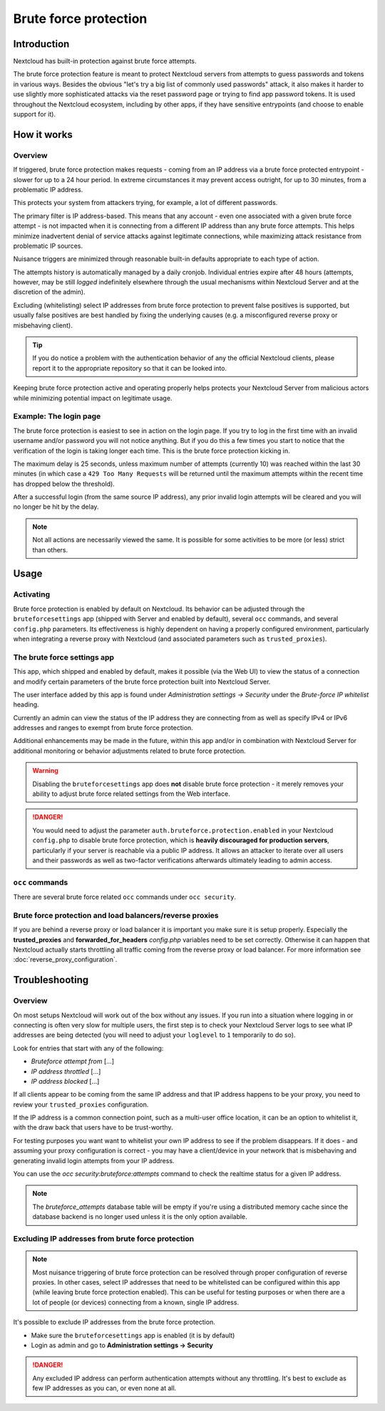 ======================
Brute force protection
======================

Introduction
------------

Nextcloud has built-in protection against brute force attempts. 

The brute force protection feature is meant to protect Nextcloud servers from attempts to guess 
passwords and tokens in various ways. Besides the obvious "let's try a big list of commonly used 
passwords" attack, it also makes it harder to use slightly more sophisticated attacks via the reset 
password page or trying to find app password tokens. It is used throughout the Nextcloud ecosystem, 
including by other apps, if they have sensitive entrypoints (and choose to enable support for it).

How it works
------------

Overview
~~~~~~~~

If triggered, brute force protection makes requests - coming from an IP address via a brute 
force protected entrypoint - slower for up to a 24 hour period. In extreme circumstances it may prevent
access outright, for up to 30 minutes, from a problematic IP address.

This protects your system from attackers trying, for example, a lot of different passwords.

The primary filter is IP address-based. This means that any account - even one associated with
a given brute force attempt - is not impacted when it is connecting from a different IP address
than any brute force attempts. This helps minimize inadvertent denial of service attacks against 
legitimate connections, while maximizing attack resistance from problematic IP sources.

Nuisance triggers are minimized through reasonable built-in defaults appropriate to each type of action.

The attempts history is automatically managed by a daily cronjob. Individual entries
expire after 48 hours (attempts, however, may be still *logged* indefinitely elsewhere through the usual 
mechanisms within Nextcloud Server and at the discretion of the admin).

Excluding (whitelisting) select IP addresses from brute force protection to prevent false 
positives is supported, but usually false positives are best handled by fixing the underlying causes 
(e.g. a misconfigured reverse proxy or misbehaving client). 

.. tip:: If you do notice a problem with the authentication behavior of any the official Nextcloud clients, 
  please report it to the appropriate repository so that it can be looked into.

Keeping brute force protection active and operating properly helps protects your Nextcloud Server from 
malicious actors while minimizing potential impact on legitimate usage.

Example: The login page
~~~~~~~~~~~~~~~~~~~~~~~

The brute force protection is easiest to see in action on the login page.
If you try to log in the first time with an invalid username and/or password you
will not notice anything. But if you do this a few times you start to notice
that the verification of the login is taking longer each time. This is the
brute force protection kicking in.

The maximum delay is 25 seconds, unless maximum number of attempts (currently 10) was reached within 
the last 30 minutes (in which case a ``429 Too Many Requests`` will be returned until the maximum attempts 
within the recent time has dropped below the threshold).

After a successful login (from the same source IP address), any prior invalid login attempts will be cleared 
and you will no longer be hit by the delay.

.. note:: Not all actions are necessarily viewed the same. It is possible for some activities to be more (or less) strict
   than others.

Usage
-----

Activating
~~~~~~~~~~

Brute force protection is enabled by default on Nextcloud. Its behavior can be adjusted through the 
``bruteforcesettings`` app (shipped with Server and enabled by default), several ``occ`` commands, and several 
``config.php`` parameters. Its effectiveness is highly dependent on having a properly configured environment, 
particularly when integrating a reverse proxy with Nextcloud (and associated parameters such as ``trusted_proxies``).

The brute force settings app
~~~~~~~~~~~~~~~~~~~~~~~~~~~~

This app, which shipped and enabled by default, makes it possible (via the Web UI) to view the status of a 
connection and modify certain parameters of the brute force protection built into Nextcloud Server.

The user interface added by this app is found under *Administration settings -> Security* under the *Brute-force 
IP whitelist* heading.

Currently an admin can view the status of the IP address they are connecting from as well as specify IPv4 or IPv6 
addresses and ranges to exempt from brute force protection.

Additional enhancements may be made in the future, within this app and/or in combination with Nextcloud Server for 
additional monitoring or behavior adjustments related to brute force protection.

.. warning:: Disabling the ``bruteforcesettings`` app does **not** disable brute force protection 
   - it merely removes your ability to adjust brute force related settings from the Web interface.
   
.. danger::

   You would need to adjust the parameter ``auth.bruteforce.protection.enabled`` in your Nextcloud ``config.php`` to 
   disable brute force protection, which is **heavily discouraged for production servers**, particularly if your 
   server is reachable via a public IP address. It allows an attacker to iterate over all users and their passwords 
   as well as two-factor verifications afterwards ultimately leading to admin access.

``occ`` commands
~~~~~~~~~~~~~~~~

There are several brute force related ``occ`` commands under ``occ security``.

Brute force protection and load balancers/reverse proxies
~~~~~~~~~~~~~~~~~~~~~~~~~~~~~~~~~~~~~~~~~~~~~~~~~~~~~~~~~

If you are behind a reverse proxy or load balancer it is important you make sure it is
setup properly. Especially the **trusted_proxies** and **forwarded_for_headers**
`config.php` variables need to be set correctly. Otherwise it can happen
that Nextcloud actually starts throttling all traffic coming from the reverse
proxy or load balancer. For more information see :doc:`reverse_proxy_configuration`.

Troubleshooting
---------------

Overview
~~~~~~~~

On most setups Nextcloud will work out of the box without any issues. If you run into a situation where 
logging in or connecting is often very slow for multiple users, the first step is to check your Nextcloud 
Server logs to see what IP addresses are being detected (you will need to adjust your ``loglevel`` to ``1`` 
temporarily to do so).

Look for entries that start with any of the following:

- `Bruteforce attempt from` [...]
- `IP address throttled` [...]
- `IP address blocked` [...]

If all clients appear to be coming from the same IP address and that IP address happens to be your 
proxy, you need to review your ``trusted_proxies`` configuration. 

If the IP address is a common connection point, such as a multi-user office location, it can be an option to whitelist it,
with the draw back that users have to be trust-worthy.

For testing purposes you want want to whitelist your own IP address to see if the problem disappears.
If it does - and assuming your proxy configuration is correct - you may have a client/device in your
network that is misbehaving and generating invalid login attempts from your IP address.

You can use the `occ security:bruteforce:attempts` command to check the realtime status for a given IP address. 

.. note:: The `bruteforce_attempts` database table will be empty if you're using a distributed memory 
  cache since the database backend is no longer used unless it is the only option available.

Excluding IP addresses from brute force protection
~~~~~~~~~~~~~~~~~~~~~~~~~~~~~~~~~~~~~~~~~~~~~~~~~~

.. note:: Most nuisance triggering of brute force protection can be resolved through proper configuration of reverse 
   proxies. In other cases, select IP addresses that need to be whitelisted can be configured within this app (while 
   leaving brute force protection enabled). This can be useful for testing purposes or when there are a lot of people 
   (or devices) connecting from a known, single IP address.

It's possible to exclude IP addresses from the brute force protection.

- Make sure the ``bruteforcesettings`` app is enabled (it is by default)
- Login as admin and go to **Administration settings -> Security**

.. danger::

   Any excluded IP address can perform authentication attempts without any throttling.
   It's best to exclude as few IP addresses as you can, or even none at all. 
